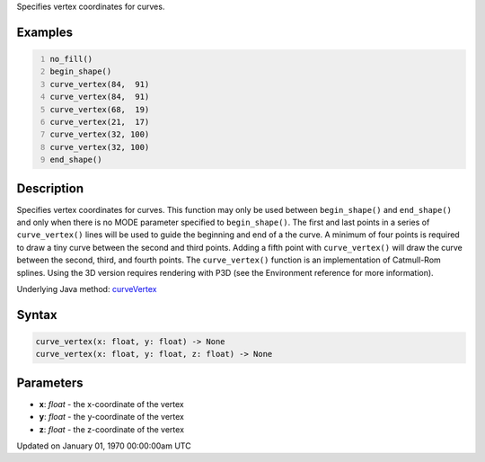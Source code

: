 .. title: curve_vertex()
.. slug: curve_vertex
.. date: 1970-01-01 00:00:00 UTC+00:00
.. tags:
.. category:
.. link:
.. description: py5 curve_vertex() documentation
.. type: text

Specifies vertex coordinates for curves.

Examples
========

.. raw:: html

    <div class="example-table">

.. raw:: html

    <div class="example-row"><div class="example-cell-image">

.. image:: /images/reference/Sketch_curve_vertex_0.png
    :alt: example picture for curve_vertex()

.. raw:: html

    </div><div class="example-cell-code">

.. code:: python
    :number-lines:

    no_fill()
    begin_shape()
    curve_vertex(84,  91)
    curve_vertex(84,  91)
    curve_vertex(68,  19)
    curve_vertex(21,  17)
    curve_vertex(32, 100)
    curve_vertex(32, 100)
    end_shape()

.. raw:: html

    </div></div>

.. raw:: html

    </div>

Description
===========

Specifies vertex coordinates for curves. This function may only be used between ``begin_shape()`` and ``end_shape()`` and only when there is no MODE parameter specified to ``begin_shape()``. The first and last points in a series of ``curve_vertex()`` lines will be used to guide the beginning and end of a the curve. A minimum of four points is required to draw a tiny curve between the second and third points. Adding a fifth point with ``curve_vertex()`` will draw the curve between the second, third, and fourth points. The ``curve_vertex()`` function is an implementation of Catmull-Rom splines. Using the 3D version requires rendering with P3D (see the Environment reference for more information).

Underlying Java method: `curveVertex <https://processing.org/reference/curveVertex_.html>`_

Syntax
======

.. code:: python

    curve_vertex(x: float, y: float) -> None
    curve_vertex(x: float, y: float, z: float) -> None

Parameters
==========

* **x**: `float` - the x-coordinate of the vertex
* **y**: `float` - the y-coordinate of the vertex
* **z**: `float` - the z-coordinate of the vertex


Updated on January 01, 1970 00:00:00am UTC

